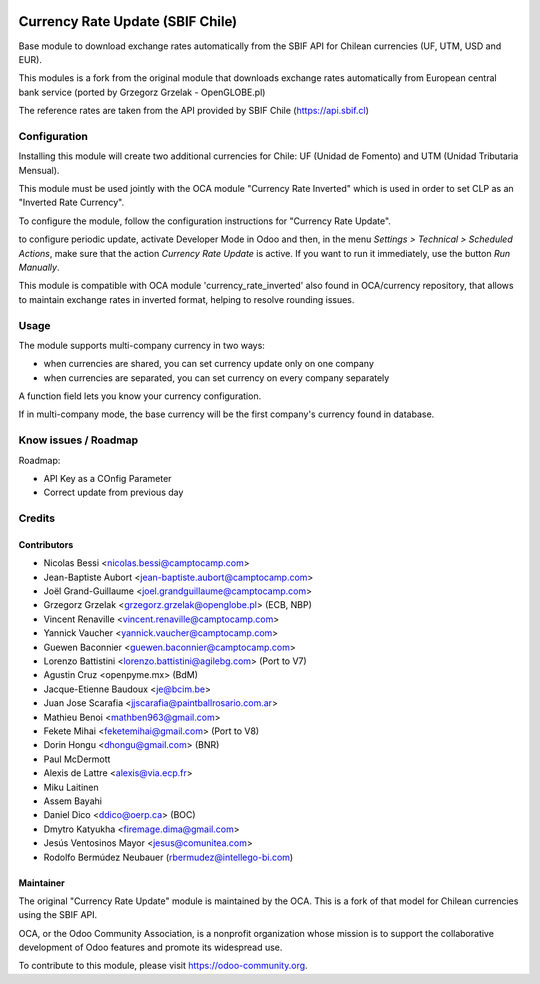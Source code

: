 .. image:: https://img.shields.io/badge/licence-AGPL--3-blue.svg
   :target: http://www.gnu.org/licenses/agpl-3.0-standalone.html
   :alt: License: AGPL-3

====================
Currency Rate Update (SBIF Chile)
====================

Base module to download exchange rates automatically from the SBIF API for Chilean currencies (UF, UTM, USD and EUR).

This modules is a fork from the original module that downloads exchange rates automatically from European central bank service (ported by Grzegorz Grzelak - OpenGLOBE.pl)

The reference rates are taken from the API provided by SBIF Chile (https://api.sbif.cl) 

Configuration
=============

Installing this module will create two additional currencies for Chile: UF (Unidad de Fomento) and UTM (Unidad Tributaria Mensual).

This module must be used jointly with the OCA module "Currency Rate Inverted" which is used in order to set CLP as an "Inverted Rate Currency". 

To configure the module, follow the configuration instructions for "Currency Rate Update". 

to configure periodic update, activate Developer Mode in Odoo and then, in the menu *Settings > Technical > Scheduled Actions*, make sure that the action *Currency Rate Update* is active. If you want to run it immediately, use the button *Run Manually*.

This module is compatible with OCA module 'currency_rate_inverted' also found in OCA/currency repository, that allows to maintain exchange rates in inverted format, helping to resolve rounding issues.

Usage
=====

The module supports multi-company currency in two ways:

* when currencies are shared, you can set currency update only on one
  company
* when currencies are separated, you can set currency on every company
  separately

A function field lets you know your currency configuration.

If in multi-company mode, the base currency will be the first company's
currency found in database.

Know issues / Roadmap
=====================

Roadmap:

* API Key as a COnfig Parameter
* Correct update from previous day

Credits
=======

Contributors
------------

* Nicolas Bessi <nicolas.bessi@camptocamp.com>
* Jean-Baptiste Aubort <jean-baptiste.aubort@camptocamp.com>
* Joël Grand-Guillaume <joel.grandguillaume@camptocamp.com>
* Grzegorz Grzelak <grzegorz.grzelak@openglobe.pl> (ECB, NBP)
* Vincent Renaville <vincent.renaville@camptocamp.com>
* Yannick Vaucher <yannick.vaucher@camptocamp.com>
* Guewen Baconnier <guewen.baconnier@camptocamp.com>
* Lorenzo Battistini <lorenzo.battistini@agilebg.com> (Port to V7)
* Agustin Cruz <openpyme.mx> (BdM)
* Jacque-Etienne Baudoux <je@bcim.be>
* Juan Jose Scarafia <jjscarafia@paintballrosario.com.ar>
* Mathieu Benoi <mathben963@gmail.com>
* Fekete Mihai <feketemihai@gmail.com> (Port to V8)
* Dorin Hongu <dhongu@gmail.com> (BNR)
* Paul McDermott
* Alexis de Lattre <alexis@via.ecp.fr>
* Miku Laitinen
* Assem Bayahi
* Daniel Dico <ddico@oerp.ca> (BOC)
* Dmytro Katyukha <firemage.dima@gmail.com>
* Jesús Ventosinos Mayor <jesus@comunitea.com>
* Rodolfo Bermúdez Neubauer (rbermudez@intellego-bi.com)

Maintainer
----------

.. image:: https://odoo-community.org/logo.png
   :alt: Odoo Community Association
   :target: https://odoo-community.org

The original "Currency Rate Update" module is maintained by the OCA. This is a fork of that model for Chilean currencies using the SBIF API.

OCA, or the Odoo Community Association, is a nonprofit organization whose
mission is to support the collaborative development of Odoo features and
promote its widespread use.

To contribute to this module, please visit https://odoo-community.org.
